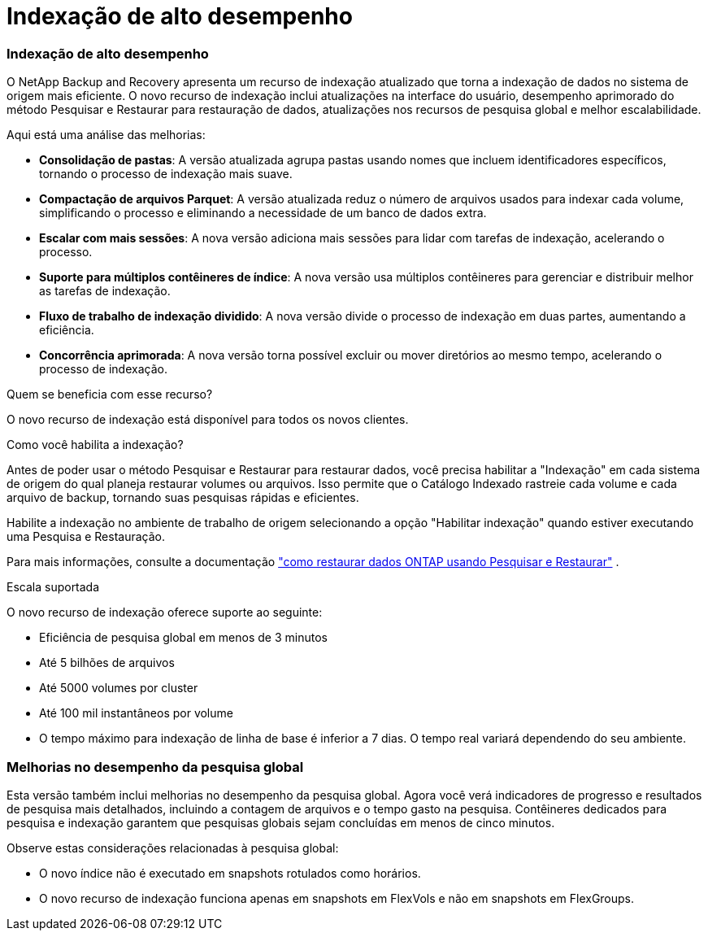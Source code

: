= Indexação de alto desempenho
:allow-uri-read: 




=== Indexação de alto desempenho

O NetApp Backup and Recovery apresenta um recurso de indexação atualizado que torna a indexação de dados no sistema de origem mais eficiente.  O novo recurso de indexação inclui atualizações na interface do usuário, desempenho aprimorado do método Pesquisar e Restaurar para restauração de dados, atualizações nos recursos de pesquisa global e melhor escalabilidade.

Aqui está uma análise das melhorias:

* *Consolidação de pastas*: A versão atualizada agrupa pastas usando nomes que incluem identificadores específicos, tornando o processo de indexação mais suave.
* *Compactação de arquivos Parquet*: A versão atualizada reduz o número de arquivos usados para indexar cada volume, simplificando o processo e eliminando a necessidade de um banco de dados extra.
* *Escalar com mais sessões*: A nova versão adiciona mais sessões para lidar com tarefas de indexação, acelerando o processo.
* *Suporte para múltiplos contêineres de índice*: A nova versão usa múltiplos contêineres para gerenciar e distribuir melhor as tarefas de indexação.
* *Fluxo de trabalho de indexação dividido*: A nova versão divide o processo de indexação em duas partes, aumentando a eficiência.
* *Concorrência aprimorada*: A nova versão torna possível excluir ou mover diretórios ao mesmo tempo, acelerando o processo de indexação.


.Quem se beneficia com esse recurso?
O novo recurso de indexação está disponível para todos os novos clientes.

.Como você habilita a indexação?
Antes de poder usar o método Pesquisar e Restaurar para restaurar dados, você precisa habilitar a "Indexação" em cada sistema de origem do qual planeja restaurar volumes ou arquivos.  Isso permite que o Catálogo Indexado rastreie cada volume e cada arquivo de backup, tornando suas pesquisas rápidas e eficientes.

Habilite a indexação no ambiente de trabalho de origem selecionando a opção "Habilitar indexação" quando estiver executando uma Pesquisa e Restauração.

Para mais informações, consulte a documentação https://docs.netapp.com/us-en/data-services-backup-recovery/prev-ontap-restore.html["como restaurar dados ONTAP usando Pesquisar e Restaurar"] .

.Escala suportada
O novo recurso de indexação oferece suporte ao seguinte:

* Eficiência de pesquisa global em menos de 3 minutos
* Até 5 bilhões de arquivos
* Até 5000 volumes por cluster
* Até 100 mil instantâneos por volume
* O tempo máximo para indexação de linha de base é inferior a 7 dias.  O tempo real variará dependendo do seu ambiente.




=== Melhorias no desempenho da pesquisa global

Esta versão também inclui melhorias no desempenho da pesquisa global.  Agora você verá indicadores de progresso e resultados de pesquisa mais detalhados, incluindo a contagem de arquivos e o tempo gasto na pesquisa.  Contêineres dedicados para pesquisa e indexação garantem que pesquisas globais sejam concluídas em menos de cinco minutos.

Observe estas considerações relacionadas à pesquisa global:

* O novo índice não é executado em snapshots rotulados como horários.
* O novo recurso de indexação funciona apenas em snapshots em FlexVols e não em snapshots em FlexGroups.


